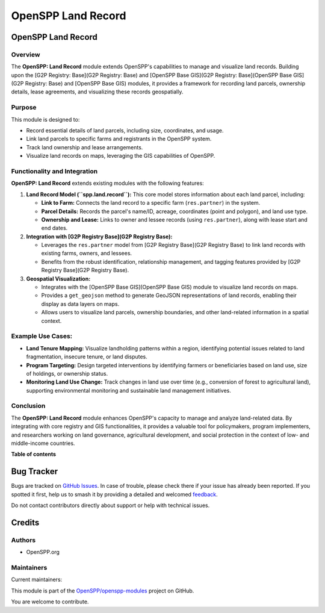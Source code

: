 ===================
OpenSPP Land Record
===================

.. 
   !!!!!!!!!!!!!!!!!!!!!!!!!!!!!!!!!!!!!!!!!!!!!!!!!!!!
   !! This file is generated by oca-gen-addon-readme !!
   !! changes will be overwritten.                   !!
   !!!!!!!!!!!!!!!!!!!!!!!!!!!!!!!!!!!!!!!!!!!!!!!!!!!!
   !! source digest: sha256:5fca70c962186f2b5b222cd69e3fafe5ec39b2ced78b9be3e1a7917a1624d035
   !!!!!!!!!!!!!!!!!!!!!!!!!!!!!!!!!!!!!!!!!!!!!!!!!!!!

.. |badge1| image:: https://img.shields.io/badge/maturity-Beta-yellow.png
    :target: https://odoo-community.org/page/development-status
    :alt: Beta
.. |badge2| image:: https://img.shields.io/badge/licence-LGPL--3-blue.png
    :target: http://www.gnu.org/licenses/lgpl-3.0-standalone.html
    :alt: License: LGPL-3
.. |badge3| image:: https://img.shields.io/badge/github-OpenSPP%2Fopenspp--modules-lightgray.png?logo=github
    :target: https://github.com/OpenSPP/openspp-modules/tree/17.0/spp_land_record
    :alt: OpenSPP/openspp-modules

|badge1| |badge2| |badge3|

OpenSPP Land Record
===================

Overview
--------

The **OpenSPP: Land Record** module extends OpenSPP's capabilities to
manage and visualize land records. Building upon the [G2P Registry:
Base](G2P Registry: Base) and [OpenSPP Base GIS](G2P Registry:
Base](OpenSPP Base GIS](G2P Registry: Base) and [OpenSPP Base GIS)
modules, it provides a framework for recording land parcels, ownership
details, lease agreements, and visualizing these records geospatially.

Purpose
-------

This module is designed to:

-  Record essential details of land parcels, including size,
   coordinates, and usage.
-  Link land parcels to specific farms and registrants in the OpenSPP
   system.
-  Track land ownership and lease arrangements.
-  Visualize land records on maps, leveraging the GIS capabilities of
   OpenSPP.

Functionality and Integration
-----------------------------

**OpenSPP: Land Record** extends existing modules with the following
features:

1. **Land Record Model (``spp.land.record``):** This core model stores
   information about each land parcel, including:

   -  **Link to Farm:** Connects the land record to a specific farm
      (``res.partner``) in the system.
   -  **Parcel Details:** Records the parcel's name/ID, acreage,
      coordinates (point and polygon), and land use type.
   -  **Ownership and Lease:** Links to owner and lessee records (using
      ``res.partner``), along with lease start and end dates.

2. **Integration with [G2P Registry Base](G2P Registry Base):**

   -  Leverages the ``res.partner`` model from [G2P Registry Base](G2P
      Registry Base) to link land records with existing farms, owners,
      and lessees.
   -  Benefits from the robust identification, relationship management,
      and tagging features provided by [G2P Registry Base](G2P Registry
      Base).

3. **Geospatial Visualization:**

   -  Integrates with the [OpenSPP Base GIS](OpenSPP Base GIS) module to
      visualize land records on maps.
   -  Provides a ``get_geojson`` method to generate GeoJSON
      representations of land records, enabling their display as data
      layers on maps.
   -  Allows users to visualize land parcels, ownership boundaries, and
      other land-related information in a spatial context.

Example Use Cases:
------------------

-  **Land Tenure Mapping:** Visualize landholding patterns within a
   region, identifying potential issues related to land fragmentation,
   insecure tenure, or land disputes.
-  **Program Targeting:** Design targeted interventions by identifying
   farmers or beneficiaries based on land use, size of holdings, or
   ownership status.
-  **Monitoring Land Use Change:** Track changes in land use over time
   (e.g., conversion of forest to agricultural land), supporting
   environmental monitoring and sustainable land management initiatives.

Conclusion
----------

The **OpenSPP: Land Record** module enhances OpenSPP's capacity to
manage and analyze land-related data. By integrating with core registry
and GIS functionalities, it provides a valuable tool for policymakers,
program implementers, and researchers working on land governance,
agricultural development, and social protection in the context of low-
and middle-income countries.

**Table of contents**

.. contents::
   :local:

Bug Tracker
===========

Bugs are tracked on `GitHub Issues <https://github.com/OpenSPP/openspp-modules/issues>`_.
In case of trouble, please check there if your issue has already been reported.
If you spotted it first, help us to smash it by providing a detailed and welcomed
`feedback <https://github.com/OpenSPP/openspp-modules/issues/new?body=module:%20spp_land_record%0Aversion:%2017.0%0A%0A**Steps%20to%20reproduce**%0A-%20...%0A%0A**Current%20behavior**%0A%0A**Expected%20behavior**>`_.

Do not contact contributors directly about support or help with technical issues.

Credits
=======

Authors
-------

* OpenSPP.org

Maintainers
-----------

.. |maintainer-jeremi| image:: https://github.com/jeremi.png?size=40px
    :target: https://github.com/jeremi
    :alt: jeremi
.. |maintainer-gonzalesedwin1123| image:: https://github.com/gonzalesedwin1123.png?size=40px
    :target: https://github.com/gonzalesedwin1123
    :alt: gonzalesedwin1123
.. |maintainer-reichie020212| image:: https://github.com/reichie020212.png?size=40px
    :target: https://github.com/reichie020212
    :alt: reichie020212

Current maintainers:

|maintainer-jeremi| |maintainer-gonzalesedwin1123| |maintainer-reichie020212| 

This module is part of the `OpenSPP/openspp-modules <https://github.com/OpenSPP/openspp-modules/tree/17.0/spp_land_record>`_ project on GitHub.

You are welcome to contribute.
